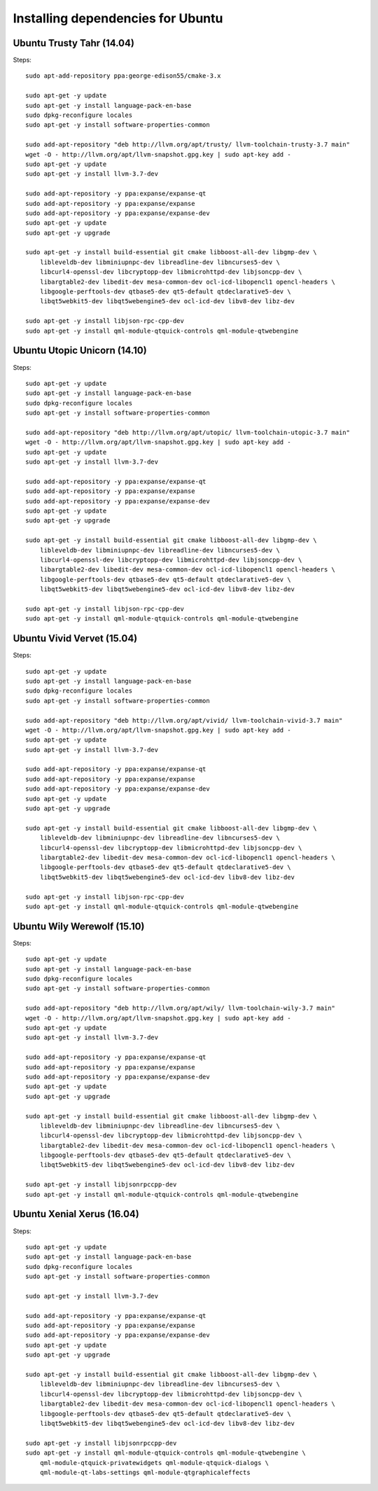 
################################################################################
Installing dependencies for Ubuntu
################################################################################

Ubuntu Trusty Tahr (14.04)
--------------------------------------------------------------------------------
Steps: ::

    sudo apt-add-repository ppa:george-edison55/cmake-3.x

    sudo apt-get -y update
    sudo apt-get -y install language-pack-en-base
    sudo dpkg-reconfigure locales
    sudo apt-get -y install software-properties-common

    sudo add-apt-repository "deb http://llvm.org/apt/trusty/ llvm-toolchain-trusty-3.7 main"
    wget -O - http://llvm.org/apt/llvm-snapshot.gpg.key | sudo apt-key add -
    sudo apt-get -y update
    sudo apt-get -y install llvm-3.7-dev

    sudo add-apt-repository -y ppa:expanse/expanse-qt
    sudo add-apt-repository -y ppa:expanse/expanse
    sudo add-apt-repository -y ppa:expanse/expanse-dev
    sudo apt-get -y update
    sudo apt-get -y upgrade

    sudo apt-get -y install build-essential git cmake libboost-all-dev libgmp-dev \
	libleveldb-dev libminiupnpc-dev libreadline-dev libncurses5-dev \
	libcurl4-openssl-dev libcryptopp-dev libmicrohttpd-dev libjsoncpp-dev \
	libargtable2-dev libedit-dev mesa-common-dev ocl-icd-libopencl1 opencl-headers \
	libgoogle-perftools-dev qtbase5-dev qt5-default qtdeclarative5-dev \
	libqt5webkit5-dev libqt5webengine5-dev ocl-icd-dev libv8-dev libz-dev
	
    sudo apt-get -y install libjson-rpc-cpp-dev
    sudo apt-get -y install qml-module-qtquick-controls qml-module-qtwebengine

Ubuntu Utopic Unicorn (14.10)
--------------------------------------------------------------------------------
Steps: ::

    sudo apt-get -y update
    sudo apt-get -y install language-pack-en-base
    sudo dpkg-reconfigure locales
    sudo apt-get -y install software-properties-common

    sudo add-apt-repository "deb http://llvm.org/apt/utopic/ llvm-toolchain-utopic-3.7 main"
    wget -O - http://llvm.org/apt/llvm-snapshot.gpg.key | sudo apt-key add -
    sudo apt-get -y update
    sudo apt-get -y install llvm-3.7-dev

    sudo add-apt-repository -y ppa:expanse/expanse-qt
    sudo add-apt-repository -y ppa:expanse/expanse
    sudo add-apt-repository -y ppa:expanse/expanse-dev
    sudo apt-get -y update
    sudo apt-get -y upgrade

    sudo apt-get -y install build-essential git cmake libboost-all-dev libgmp-dev \
	libleveldb-dev libminiupnpc-dev libreadline-dev libncurses5-dev \
	libcurl4-openssl-dev libcryptopp-dev libmicrohttpd-dev libjsoncpp-dev \
	libargtable2-dev libedit-dev mesa-common-dev ocl-icd-libopencl1 opencl-headers \
	libgoogle-perftools-dev qtbase5-dev qt5-default qtdeclarative5-dev \
	libqt5webkit5-dev libqt5webengine5-dev ocl-icd-dev libv8-dev libz-dev

    sudo apt-get -y install libjson-rpc-cpp-dev
    sudo apt-get -y install qml-module-qtquick-controls qml-module-qtwebengine

Ubuntu Vivid Vervet (15.04)
--------------------------------------------------------------------------------
Steps: ::

    sudo apt-get -y update
    sudo apt-get -y install language-pack-en-base
    sudo dpkg-reconfigure locales
    sudo apt-get -y install software-properties-common

    sudo add-apt-repository "deb http://llvm.org/apt/vivid/ llvm-toolchain-vivid-3.7 main"
    wget -O - http://llvm.org/apt/llvm-snapshot.gpg.key | sudo apt-key add -
    sudo apt-get -y update
    sudo apt-get -y install llvm-3.7-dev

    sudo add-apt-repository -y ppa:expanse/expanse-qt
    sudo add-apt-repository -y ppa:expanse/expanse
    sudo add-apt-repository -y ppa:expanse/expanse-dev
    sudo apt-get -y update
    sudo apt-get -y upgrade

    sudo apt-get -y install build-essential git cmake libboost-all-dev libgmp-dev \
	libleveldb-dev libminiupnpc-dev libreadline-dev libncurses5-dev \
	libcurl4-openssl-dev libcryptopp-dev libmicrohttpd-dev libjsoncpp-dev \
	libargtable2-dev libedit-dev mesa-common-dev ocl-icd-libopencl1 opencl-headers \
	libgoogle-perftools-dev qtbase5-dev qt5-default qtdeclarative5-dev \
	libqt5webkit5-dev libqt5webengine5-dev ocl-icd-dev libv8-dev libz-dev

    sudo apt-get -y install libjson-rpc-cpp-dev
    sudo apt-get -y install qml-module-qtquick-controls qml-module-qtwebengine

Ubuntu Wily Werewolf (15.10)
--------------------------------------------------------------------------------
Steps: ::

    sudo apt-get -y update
    sudo apt-get -y install language-pack-en-base
    sudo dpkg-reconfigure locales
    sudo apt-get -y install software-properties-common

    sudo add-apt-repository "deb http://llvm.org/apt/wily/ llvm-toolchain-wily-3.7 main"
    wget -O - http://llvm.org/apt/llvm-snapshot.gpg.key | sudo apt-key add -
    sudo apt-get -y update
    sudo apt-get -y install llvm-3.7-dev

    sudo add-apt-repository -y ppa:expanse/expanse-qt
    sudo add-apt-repository -y ppa:expanse/expanse
    sudo add-apt-repository -y ppa:expanse/expanse-dev
    sudo apt-get -y update
    sudo apt-get -y upgrade

    sudo apt-get -y install build-essential git cmake libboost-all-dev libgmp-dev \
	libleveldb-dev libminiupnpc-dev libreadline-dev libncurses5-dev \
	libcurl4-openssl-dev libcryptopp-dev libmicrohttpd-dev libjsoncpp-dev \
	libargtable2-dev libedit-dev mesa-common-dev ocl-icd-libopencl1 opencl-headers \
	libgoogle-perftools-dev qtbase5-dev qt5-default qtdeclarative5-dev \
	libqt5webkit5-dev libqt5webengine5-dev ocl-icd-dev libv8-dev libz-dev

    sudo apt-get -y install libjsonrpccpp-dev
    sudo apt-get -y install qml-module-qtquick-controls qml-module-qtwebengine

Ubuntu Xenial Xerus (16.04)
--------------------------------------------------------------------------------
Steps: ::

    sudo apt-get -y update
    sudo apt-get -y install language-pack-en-base
    sudo dpkg-reconfigure locales
    sudo apt-get -y install software-properties-common

    sudo apt-get -y install llvm-3.7-dev

    sudo add-apt-repository -y ppa:expanse/expanse-qt
    sudo add-apt-repository -y ppa:expanse/expanse
    sudo add-apt-repository -y ppa:expanse/expanse-dev
    sudo apt-get -y update
    sudo apt-get -y upgrade

    sudo apt-get -y install build-essential git cmake libboost-all-dev libgmp-dev \
	libleveldb-dev libminiupnpc-dev libreadline-dev libncurses5-dev \
	libcurl4-openssl-dev libcryptopp-dev libmicrohttpd-dev libjsoncpp-dev \
	libargtable2-dev libedit-dev mesa-common-dev ocl-icd-libopencl1 opencl-headers \
	libgoogle-perftools-dev qtbase5-dev qt5-default qtdeclarative5-dev \
	libqt5webkit5-dev libqt5webengine5-dev ocl-icd-dev libv8-dev libz-dev

    sudo apt-get -y install libjsonrpccpp-dev
    sudo apt-get -y install qml-module-qtquick-controls qml-module-qtwebengine \
	qml-module-qtquick-privatewidgets qml-module-qtquick-dialogs \
	qml-module-qt-labs-settings qml-module-qtgraphicaleffects
